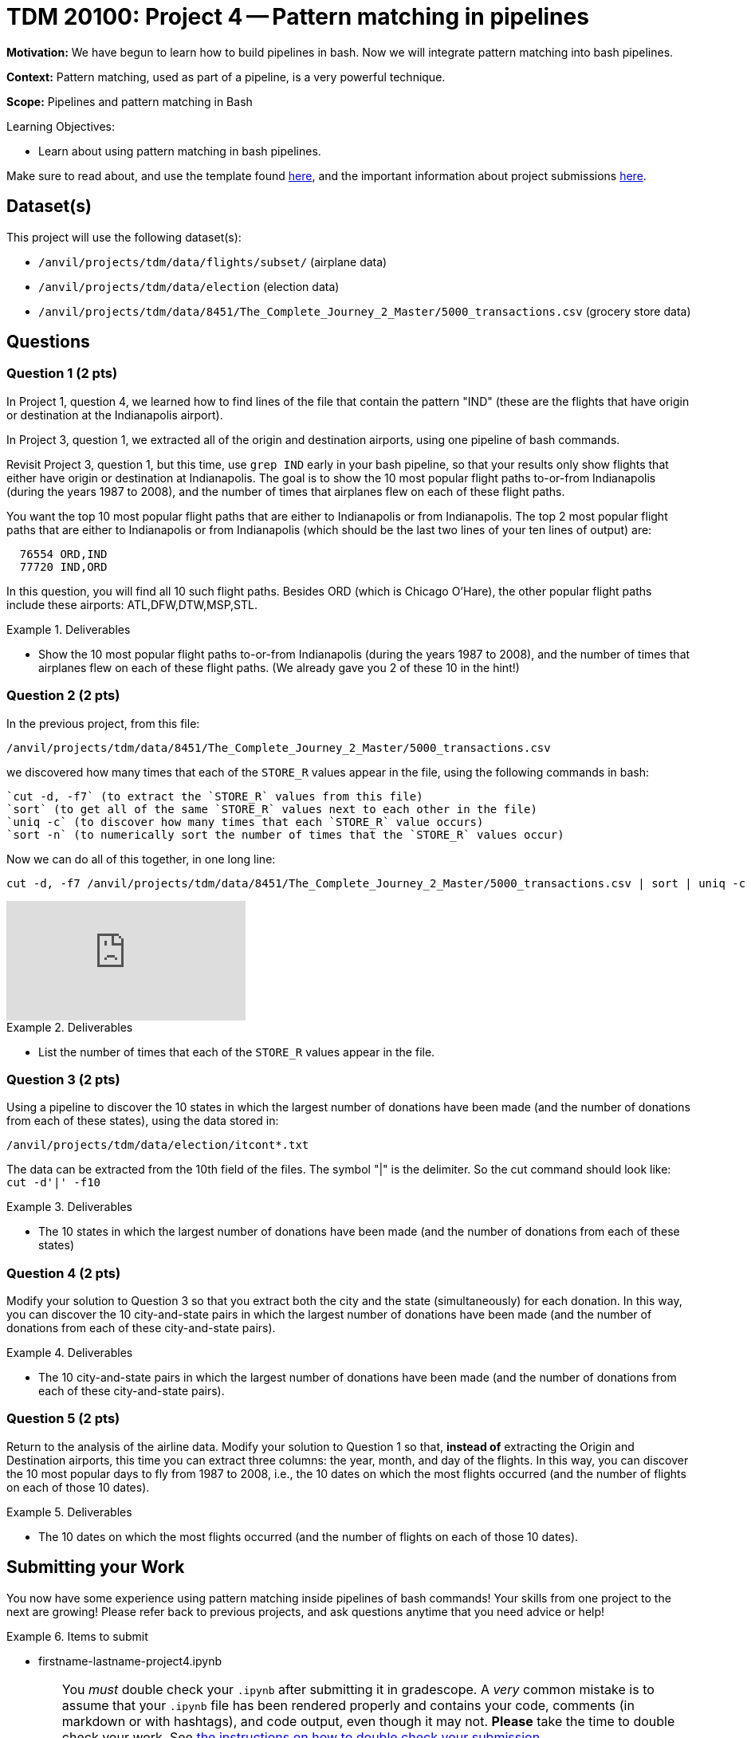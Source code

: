 = TDM 20100: Project 4 -- Pattern matching in pipelines

**Motivation:**  We have begun to learn how to build pipelines in bash.  Now we will integrate pattern matching into bash pipelines.

**Context:** Pattern matching, used as part of a pipeline, is a very powerful technique.

**Scope:** Pipelines and pattern matching in Bash

.Learning Objectives:
****
- Learn about using pattern matching in bash pipelines.
****

Make sure to read about, and use the template found xref:templates.adoc[here], and the important information about project submissions xref:submissions.adoc[here].

== Dataset(s)

This project will use the following dataset(s):

- `/anvil/projects/tdm/data/flights/subset/` (airplane data)
- `/anvil/projects/tdm/data/election` (election data)
- `/anvil/projects/tdm/data/8451/The_Complete_Journey_2_Master/5000_transactions.csv` (grocery store data)

== Questions

=== Question 1 (2 pts)

In Project 1, question 4, we learned how to find lines of the file that contain the pattern "IND" (these are the flights that have origin or destination at the Indianapolis airport).

In Project 3, question 1, we extracted all of the origin and destination airports, using one pipeline of bash commands.

Revisit Project 3, question 1, but this time, use `grep IND` early in your bash pipeline, so that your results only show flights that either have origin or destination at Indianapolis.  The goal is to show the 10 most popular flight paths to-or-from Indianapolis (during the years 1987 to 2008), and the number of times that airplanes flew on each of these flight paths.

[HINT]
====
You want the top 10 most popular flight paths that are either to Indianapolis or from Indianapolis.  The top 2 most popular flight paths that are either to Indianapolis or from Indianapolis (which should be the last two lines of your ten lines of output) are:

[source, bash]
----
  76554 ORD,IND
  77720 IND,ORD
----

In this question, you will find all 10 such flight paths.  Besides ORD (which is Chicago O'Hare), the other popular flight paths include these airports: ATL,DFW,DTW,MSP,STL.
====

.Deliverables
====
- Show the 10 most popular flight paths to-or-from Indianapolis (during the years 1987 to 2008), and the number of times that airplanes flew on each of these flight paths.  (We already gave you 2 of these 10 in the hint!)
====

=== Question 2 (2 pts)

In the previous project, from this file:

`/anvil/projects/tdm/data/8451/The_Complete_Journey_2_Master/5000_transactions.csv`

we discovered how many times that each of the `STORE_R` values appear in the file, using the following commands in bash:

[source, bash]
----
`cut -d, -f7` (to extract the `STORE_R` values from this file)
`sort` (to get all of the same `STORE_R` values next to each other in the file)
`uniq -c` (to discover how many times that each `STORE_R` value occurs)
`sort -n` (to numerically sort the number of times that the `STORE_R` values occur)
----

Now we can do all of this together, in one long line:

[source, bash]
----
cut -d, -f7 /anvil/projects/tdm/data/8451/The_Complete_Journey_2_Master/5000_transactions.csv | sort | uniq -c | sort -n
----

++++
<iframe id="kaltura_player" src="https://cdnapisec.kaltura.com/p/983291/sp/98329100/embedIframeJs/uiconf_id/29134031/partner_id/983291?iframeembed=true&playerId=kaltura_player&entry_id=1_8vxzttjy&flashvars[streamerType]=auto&amp;flashvars[localizationCode]=en&amp;flashvars[leadWithHTML5]=true&amp;flashvars[sideBarContainer.plugin]=true&amp;flashvars[sideBarContainer.position]=left&amp;flashvars[sideBarContainer.clickToClose]=true&amp;flashvars[chapters.plugin]=true&amp;flashvars[chapters.layout]=vertical&amp;flashvars[chapters.thumbnailRotator]=false&amp;flashvars[streamSelector.plugin]=true&amp;flashvars[EmbedPlayer.SpinnerTarget]=videoHolder&amp;flashvars[dualScreen.plugin]=true&amp;flashvars[Kaltura.addCrossoriginToIframe]=true&amp;&wid=1_aheik41m" allowfullscreen webkitallowfullscreen mozAllowFullScreen allow="autoplay *; fullscreen *; encrypted-media *" sandbox="allow-downloads allow-forms allow-same-origin allow-scripts allow-top-navigation allow-pointer-lock allow-popups allow-modals allow-orientation-lock allow-popups-to-escape-sandbox allow-presentation allow-top-navigation-by-user-activation" frameborder="0" title="TDM 10100 Project 13 Question 1"></iframe>
++++

.Deliverables
====
- List the number of times that each of the `STORE_R` values appear in the file.
====

=== Question 3 (2 pts)

Using a pipeline to discover the 10 states in which the largest number of donations have been made (and the number of donations from each of these states), using the data stored in:

`/anvil/projects/tdm/data/election/itcont*.txt`

[HINT]
====
The data can be extracted from the 10th field of the files.  The symbol "|" is the delimiter.  So the cut command should look like:  `cut -d'|' -f10`
====


.Deliverables
====
- The 10 states in which the largest number of donations have been made (and the number of donations from each of these states)
====

=== Question 4 (2 pts)

Modify your solution to Question 3 so that you extract both the city and the state (simultaneously) for each donation.  In this way, you can discover the 10 city-and-state pairs in which the largest number of donations have been made (and the number of donations from each of these city-and-state pairs).

.Deliverables
====
- The 10 city-and-state pairs in which the largest number of donations have been made (and the number of donations from each of these city-and-state pairs).
====

=== Question 5 (2 pts)

Return to the analysis of the airline data.  Modify your solution to Question 1 so that, *instead of* extracting the Origin and Destination airports, this time you can extract three columns: the year, month, and day of the flights.  In this way, you can discover the 10 most popular days to fly from 1987 to 2008, i.e., the 10 dates on which the most flights occurred (and the number of flights on each of those 10 dates).

.Deliverables
====
- The 10 dates on which the most flights occurred (and the number of flights on each of those 10 dates).
====

== Submitting your Work

You now have some experience using pattern matching inside pipelines of bash commands!  Your skills from one project to the next are growing!  Please refer back to previous projects, and ask questions anytime that you need advice or help!

.Items to submit
====
- firstname-lastname-project4.ipynb
====

[WARNING]
====
You _must_ double check your `.ipynb` after submitting it in gradescope. A _very_ common mistake is to assume that your `.ipynb` file has been rendered properly and contains your code, comments (in markdown or with hashtags), and code output, even though it may not. **Please** take the time to double check your work. See xref:submissions.adoc[the instructions on how to double check your submission].

You **will not** receive full credit if your `.ipynb` file submitted in Gradescope does not **show** all of the information you expect it to, including the output for each question result (i.e., the results of running your code), and also comments about your work on each question. Please ask a TA if you need help with this.  Please do not wait until Friday afternoon or evening to complete and submit your work.
====
